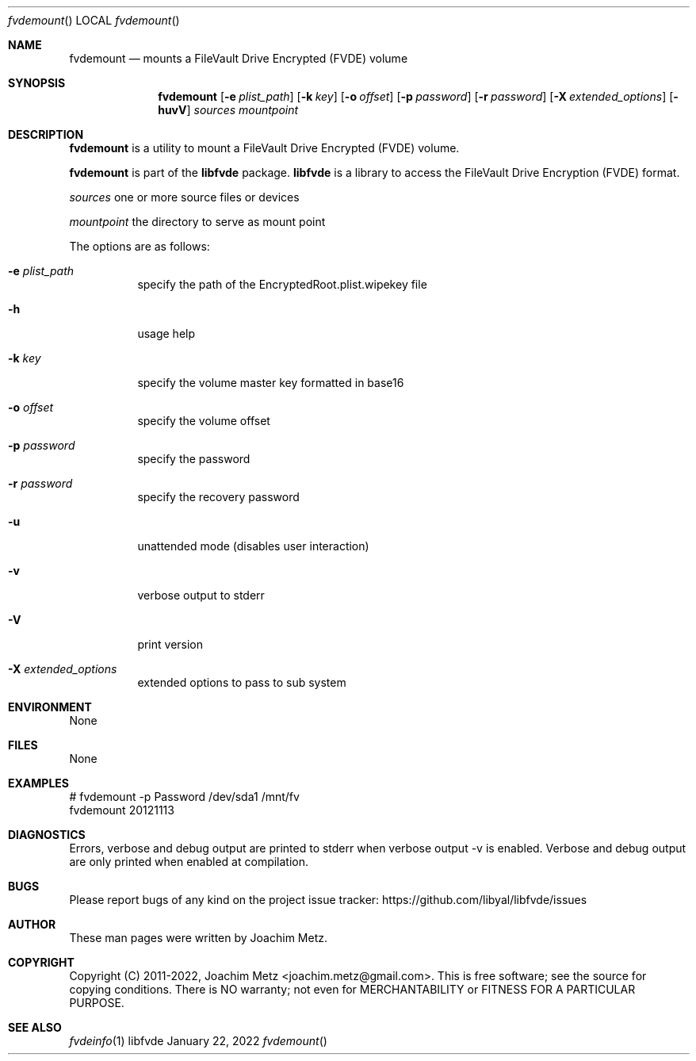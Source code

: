 .Dd January 22, 2022
.Dt fvdemount
.Os libfvde
.Sh NAME
.Nm fvdemount
.Nd mounts a FileVault Drive Encrypted (FVDE) volume
.Sh SYNOPSIS
.Nm fvdemount
.Op Fl e Ar plist_path
.Op Fl k Ar key
.Op Fl o Ar offset
.Op Fl p Ar password
.Op Fl r Ar password
.Op Fl X Ar extended_options
.Op Fl huvV
.Ar sources
.Ar mountpoint
.Sh DESCRIPTION
.Nm fvdemount
is a utility to mount a FileVault Drive Encrypted (FVDE) volume.
.Pp
.Nm fvdemount
is part of the
.Nm libfvde
package.
.Nm libfvde
is a library to access the FileVault Drive Encryption (FVDE) format.
.Pp
.Ar sources
one or more source files or devices
.Pp
.Ar mountpoint
the directory to serve as mount point
.Pp
The options are as follows:
.Bl -tag -width Ds
.It Fl e Ar plist_path
specify the path of the EncryptedRoot.plist.wipekey file
.It Fl h
usage help
.It Fl k Ar key
specify the volume master key formatted in base16
.It Fl o Ar offset
specify the volume offset
.It Fl p Ar password
specify the password
.It Fl r Ar password
specify the recovery password
.It Fl u
unattended mode (disables user interaction)
.It Fl v
verbose output to stderr
.It Fl V
print version
.It Fl X Ar extended_options
extended options to pass to sub system
.El
.Sh ENVIRONMENT
None
.Sh FILES
None
.Sh EXAMPLES
.Bd -literal
# fvdemount -p Password /dev/sda1 /mnt/fv
fvdemount 20121113

.Ed
.Sh DIAGNOSTICS
Errors, verbose and debug output are printed to stderr when verbose output \-v is enabled.
Verbose and debug output are only printed when enabled at compilation.
.Sh BUGS
Please report bugs of any kind on the project issue tracker: https://github.com/libyal/libfvde/issues
.Sh AUTHOR
These man pages were written by Joachim Metz.
.Sh COPYRIGHT
Copyright (C) 2011-2022, Joachim Metz <joachim.metz@gmail.com>.
This is free software; see the source for copying conditions. There is NO warranty; not even for MERCHANTABILITY or FITNESS FOR A PARTICULAR PURPOSE.
.Sh SEE ALSO
.Xr fvdeinfo 1
